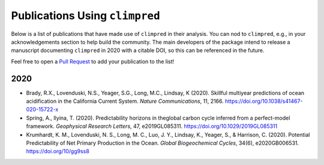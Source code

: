 *******************************
Publications Using ``climpred``
*******************************

Below is a list of publications that have made use of ``climpred`` in their analysis. You can nod
to ``climpred``, e.g., in your acknowledgements section to help build the community. The main
developers of the package intend to release a manuscript documenting ``climpred`` in 2020 with a
citable DOI, so this can be referenced in the future.

Feel free to open a `Pull Request <contributing.html>`_ to add your publication to the list!

2020
####

* Brady, R.X., Lovenduski, N.S., Yeager, S.G., Long, M.C., Lindsay, K (2020). Skillful multiyear
  predictions of ocean acidification in the California Current System. *Nature Communications*,
  11, 2166. https://doi.org/10.1038/s41467-020-15722-x
* Spring, A., Ilyina, T. (2020). Predictability horizons in theglobal carbon cycle inferred
  from a perfect-model framework. *Geophysical Research Letters*, 47, e2019GL085311.
  https://doi.org/10.1029/2019GL085311
* Krumhardt, K. M., Lovenduski, N. S., Long, M. C., Luo, J. Y., Lindsay, K., Yeager, S., &
  Harrison, C. (2020). Potential Predictability of Net Primary Production in the Ocean.
  *Global Biogeochemical Cycles*, 34(6), e2020GB006531. https://doi.org/10/gg9ss8
